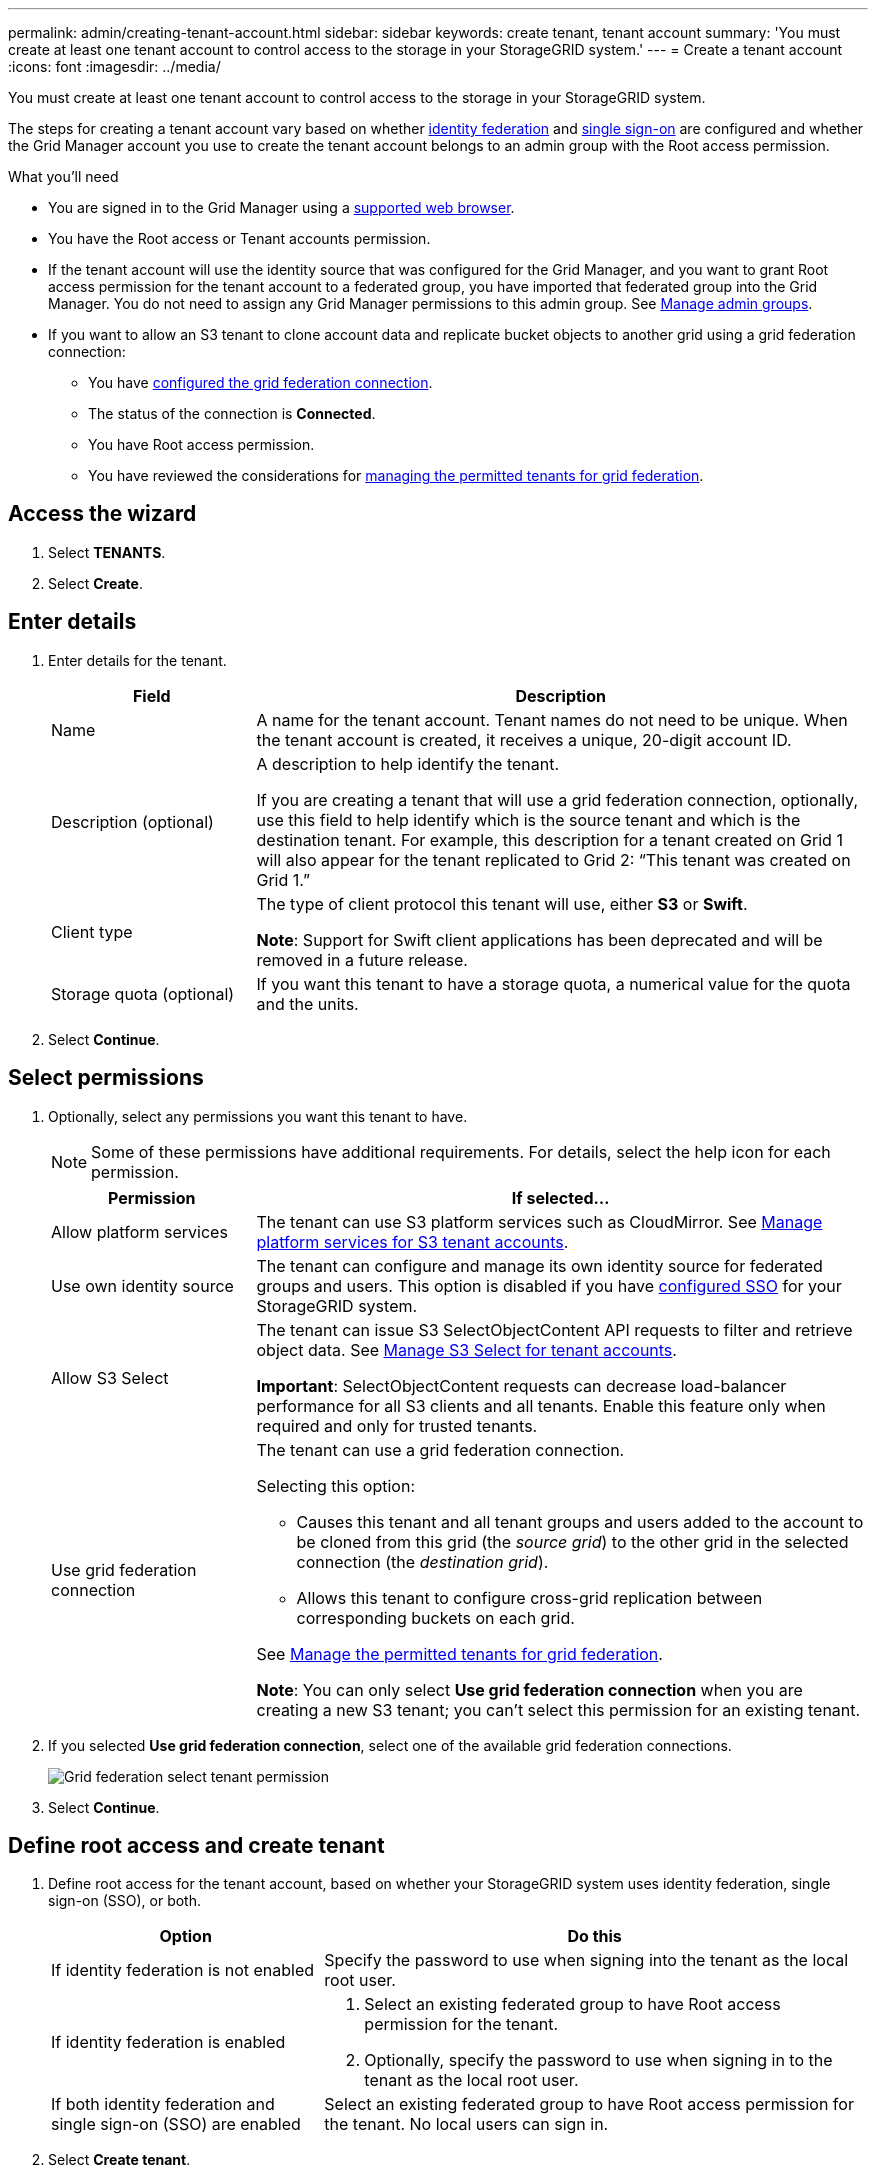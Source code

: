 ---
permalink: admin/creating-tenant-account.html
sidebar: sidebar
keywords: create tenant, tenant account
summary: 'You must create at least one tenant account to control access to the storage in your StorageGRID system.'
---
= Create a tenant account
:icons: font
:imagesdir: ../media/

[.lead]
You must create at least one tenant account to control access to the storage in your StorageGRID system.

The steps for creating a tenant account vary based on whether xref:using-identity-federation.adoc[identity federation] and xref:configuring-sso.adoc[single sign-on] are configured and whether the Grid Manager account you use to create the tenant account belongs to an admin group with the Root access permission.

.What you'll need

* You are signed in to the Grid Manager using a xref:../admin/web-browser-requirements.adoc[supported web browser].
* You have the Root access or Tenant accounts permission.
* If the tenant account will use the identity source that was configured for the Grid Manager, and you want to grant Root access permission for the tenant account to a federated group, you have imported that federated group into the Grid Manager. You do not need to assign any Grid Manager permissions to this admin group. See  xref:managing-admin-groups.adoc[Manage admin groups].
* If you want to allow an S3 tenant to clone account data and replicate bucket objects to another grid using a grid federation connection:

** You have xref:grid-federation-create-connection.adoc[configured the grid federation connection].
** The status of the connection is *Connected*.
** You have Root access permission.
** You have reviewed the considerations for xref:grid-federation-manage-tenants.adoc[managing the permitted tenants for grid federation].

== Access the wizard

. Select *TENANTS*.

. Select *Create*.

== Enter details

. Enter details for the tenant.
+
[cols="1a,3a" options="header"]
|===
| Field | Description

|Name
|A name for the tenant account. Tenant names do not need to be unique. When the tenant account is created, it receives a unique, 20-digit account ID.

|Description (optional)
|A description to help identify the tenant.

If you are creating a tenant that will use a grid federation connection, optionally, use this field to help identify which is the source tenant and which is the destination tenant. For example, this description for a tenant created on Grid 1 will also appear for the tenant replicated to Grid 2: “This tenant was created on Grid 1.”

|Client type
|The type of client protocol this tenant will use, either *S3* or *Swift*.

*Note*: Support for Swift client applications has been deprecated and will be removed in a future release.

|Storage quota (optional)
|If you want this tenant to have a storage quota, a numerical value for the quota and the units.

|===

. Select *Continue*.

== Select permissions

. Optionally, select any permissions you want this tenant to have.
+
[NOTE]
Some of these permissions have additional requirements. For details, select the help icon for each permission.
+
[cols="1a,3a" options="header"]
|===
| Permission | If selected...

| Allow platform services
| The tenant can use S3 platform services such as CloudMirror. See xref:manage-platform-services-for-tenants.adoc[Manage platform services for S3 tenant accounts].

| Use own identity source 
| The tenant can configure and manage its own identity source for federated groups and users. This option is disabled if you have xref:configuring-sso.adoc[configured SSO] for your StorageGRID system.

| Allow S3 Select
| The tenant can issue S3 SelectObjectContent API requests to filter and retrieve object data. See xref:manage-s3-select-for-tenant-accounts.adoc[Manage S3 Select for tenant accounts].

*Important*: SelectObjectContent requests can decrease load-balancer performance for all S3 clients and all tenants. Enable this feature only when required and only for trusted tenants.

| Use grid federation connection
| The tenant can use a grid federation connection.

Selecting this option:

* Causes this tenant and all tenant groups and users added to the account to be cloned from this grid (the _source grid_) to the other grid in the selected connection (the _destination grid_). 

* Allows this tenant to configure cross-grid replication between corresponding buckets on each grid.

See xref:grid-federation-manage-tenants.adoc[Manage the permitted tenants for grid federation].

*Note*: You can only select *Use grid federation connection* when you are creating a new S3 tenant; you can't select this permission for an existing tenant.

|===

. If you selected *Use grid federation connection*, select one of the available grid federation connections.
+
image:../media/grid-federation-select-tenant-permission.png[Grid federation select tenant permission]
. Select *Continue*.

== Define root access and create tenant

. Define root access for the tenant account, based on whether your StorageGRID system uses identity federation, single sign-on (SSO), or both.
+
[cols="1a,2a" options="header"]
|===

| Option 
| Do this

| If identity federation is not enabled 
| Specify the password to use when signing into the tenant as the local root user.

| If identity federation is enabled
| . Select an existing federated group to have Root access permission for the tenant.

. Optionally, specify the password to use when signing in to the tenant as the local root user.

| If both identity federation and single sign-on (SSO) are enabled
| Select an existing federated group to have Root access permission for the tenant. No local users can sign in.

|===

. Select *Create tenant*.
+
A success message appears, and the new tenant is listed on the Tenants page. To learn how to view tenant details and monitor tenant activity, see xref:../monitor/monitoring-tenant-activity.adoc[Monitor tenant activity].

. If you selected the *Use grid federation connection* permission for the tenant:

.. Confirm that an identical tenant was replicated to the other grid in the connection.
+
The tenants on both grids will have the same 20-digit account ID, name, description, quota, and permissions.

.. If you provided a local root user password when defining root access, xref:changing-password-for-tenant-local-root-user.adoc[change the password for the local root user] for the replicated tenant. 
+
IMPORTANT: A local root user can't sign in to Tenant Manager on the destination grid until the password is changed.

== Sign in to tenant (optional)
As required, you can sign in to the new tenant now to complete the configuration, or you can sign in to the tenant later. The sign-in steps depend on whether you are signed in to the Grid Manager using the default port (443) or a restricted port. See xref:controlling-access-through-firewalls.adoc[Control access through firewalls].

=== Sign in now

[cols="1a,3a" options="header"]
|===

| If you are using...| Do this...

|Port 443 and you set a password for the local root user
|
. Select *Sign in as root*.
+
When you sign in, links appear for configuring buckets, identity federation, groups, and users.

. Select the links to configure the tenant account.
+
Each link opens the corresponding page in the Tenant Manager. To complete the page, see the xref:../tenant/index.adoc[instructions for using tenant accounts].


|Port 443 and you did not set a password for the local root user
|Select *Sign in*, and enter the credentials for a user in the Root access federated group.

|A restricted port
|
. Select *Finish*
. Select *Restricted* in the Tenant table to learn more about accessing this tenant account.
+
The URL for the Tenant Manager has this format:
+
`https://_FQDN_or_Admin_Node_IP:port_/?accountId=_20-digit-account-id_/`
+
** `_FQDN_or_Admin_Node_IP_` is a fully qualified domain name or the IP address of an Admin Node
** `_port_` is the tenant-only port
** `_20-digit-account-id_` is the tenant's unique account ID
|===

=== Sign in later


[cols="1a,3a" options="header"]
|===
| If you are using...| Do one of these...

|Port 443
|
* From the Grid Manager, select *TENANTS*, and select *Sign in* to the right of the tenant name.
* Enter the tenant's URL in a web browser:
+
`https://_FQDN_or_Admin_Node_IP_/?accountId=_20-digit-account-id_/`
+
** `_FQDN_or_Admin_Node_IP_` is a fully qualified domain name or the IP address of an Admin Node
** `_20-digit-account-id_` is the tenant's unique account ID

|A restricted port
|
* From the Grid Manager, select *TENANTS*, and select *Restricted*.
* Enter the tenant's URL in a web browser:
+
`https://_FQDN_or_Admin_Node_IP:port_/?accountId=_20-digit-account-id_`
+
** `_FQDN_or_Admin_Node_IP_` is a fully qualified domain name or the IP address of an Admin Node
** `_port_` is the tenant-only restricted port
** `_20-digit-account-id_` is the tenant's unique account ID

|===

== Configure the tenant

Follow the instructions in xref:../tenant/index.adoc[Use a tenant account] to manage tenant groups and users, S3 access keys, buckets, platform services, and account clone and cross-grid replication.



